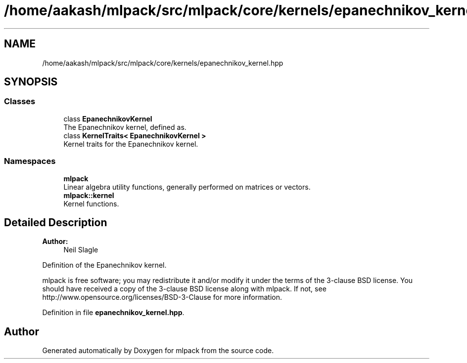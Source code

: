 .TH "/home/aakash/mlpack/src/mlpack/core/kernels/epanechnikov_kernel.hpp" 3 "Sun Aug 22 2021" "Version 3.4.2" "mlpack" \" -*- nroff -*-
.ad l
.nh
.SH NAME
/home/aakash/mlpack/src/mlpack/core/kernels/epanechnikov_kernel.hpp
.SH SYNOPSIS
.br
.PP
.SS "Classes"

.in +1c
.ti -1c
.RI "class \fBEpanechnikovKernel\fP"
.br
.RI "The Epanechnikov kernel, defined as\&. "
.ti -1c
.RI "class \fBKernelTraits< EpanechnikovKernel >\fP"
.br
.RI "Kernel traits for the Epanechnikov kernel\&. "
.in -1c
.SS "Namespaces"

.in +1c
.ti -1c
.RI " \fBmlpack\fP"
.br
.RI "Linear algebra utility functions, generally performed on matrices or vectors\&. "
.ti -1c
.RI " \fBmlpack::kernel\fP"
.br
.RI "Kernel functions\&. "
.in -1c
.SH "Detailed Description"
.PP 

.PP
\fBAuthor:\fP
.RS 4
Neil Slagle
.RE
.PP
Definition of the Epanechnikov kernel\&.
.PP
mlpack is free software; you may redistribute it and/or modify it under the terms of the 3-clause BSD license\&. You should have received a copy of the 3-clause BSD license along with mlpack\&. If not, see http://www.opensource.org/licenses/BSD-3-Clause for more information\&. 
.PP
Definition in file \fBepanechnikov_kernel\&.hpp\fP\&.
.SH "Author"
.PP 
Generated automatically by Doxygen for mlpack from the source code\&.

